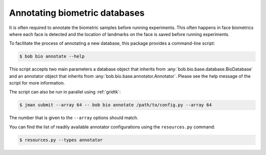 .. _bob.bio.base.annotators:

==============================
Annotating biometric databases
==============================

It is often required to annotate the biometric samples before running
experiments. This often happens in face biometrics where each face is detected
and the location of landmarks on the face is saved before running experiments.

To facilitate the process of annotating a new database, this package provides
a command-line script:

.. code-block:: sh

    $ bob bio annotate --help

This script accepts two main parameters a database object that inherits from
:any:`bob.bio.base.database.BioDatabase` and an annotator object that inherits
from :any:`bob.bio.base.annotator.Annotator`. Please see the help message of
the script for more information.

The script can also be run in parallel using :ref:`gridtk`:

.. code-block:: sh

    $ jman submit --array 64 -- bob bio annotate /path/to/config.py --array 64

The number that is given to the ``--array`` options should match.

You can find the list of readily available annotator configurations using the
``resources.py`` command:

.. code-block:: sh

    $ resources.py --types annotator
